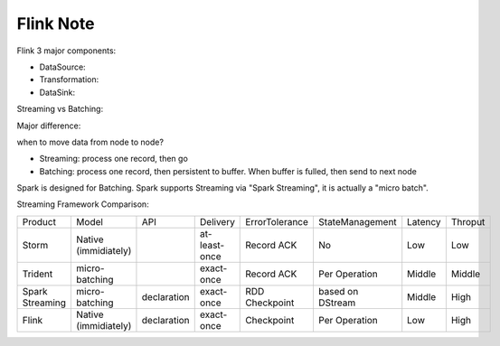 Flink Note
==============================================================================

.. contents::
    :depth: 1
    :local:


Flink 3 major components:

- DataSource:
- Transformation:
- DataSink:


Streaming vs Batching:

Major difference:

when to move data from node to node?

- Streaming: process one record, then go
- Batching: process one record, then persistent to buffer. When buffer is fulled, then send to next node

Spark is designed for Batching. Spark supports Streaming via "Spark Streaming", it is actually a "micro batch".


Streaming Framework Comparison:

+-----------------+----------------------+-------------+---------------+----------------+------------------+---------+---------+
|     Product     |         Model        |     API     |    Delivery   | ErrorTolerance |  StateManagement | Latency | Throput |
+-----------------+----------------------+-------------+---------------+----------------+------------------+---------+---------+
|      Storm      | Native (immidiately) |             | at-least-once |   Record ACK   |        No        |   Low   |   Low   |
+-----------------+----------------------+-------------+---------------+----------------+------------------+---------+---------+
|     Trident     |    micro-batching    |             |   exact-once  |   Record ACK   |   Per Operation  |  Middle |  Middle |
+-----------------+----------------------+-------------+---------------+----------------+------------------+---------+---------+
| Spark Streaming |    micro-batching    | declaration |   exact-once  | RDD Checkpoint | based on DStream |  Middle |   High  |
+-----------------+----------------------+-------------+---------------+----------------+------------------+---------+---------+
|      Flink      | Native (immidiately) | declaration |   exact-once  |   Checkpoint   |   Per Operation  |   Low   |   High  |
+-----------------+----------------------+-------------+---------------+----------------+------------------+---------+---------+

